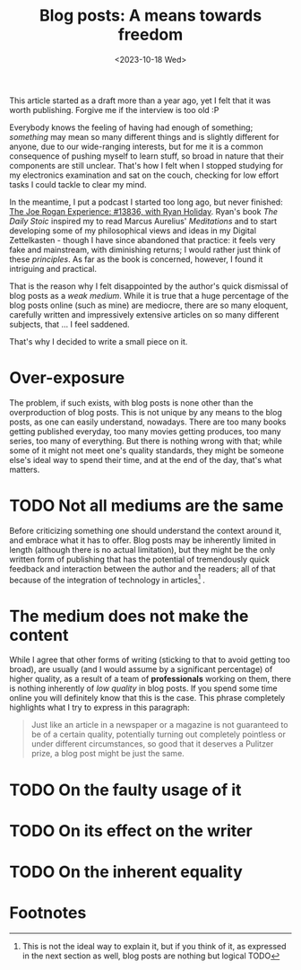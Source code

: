 #+TITLE: Blog posts: A means towards freedom 
#+DATE_STARTED: <2022-08-24 19:38>
#+DATE: <2023-10-18 Wed>
#+DESCRIPTION: Inspired by JRE #1386, with Ryan Holiday
#+FILETAGS: :joerogan:ryanholiday:

#+begin_note
This article started as a draft more than a year ago, yet I felt that
it was worth publishing. Forgive me if the interview is too old :P
#+end_note

Everybody knows the feeling of having had enough of something;
/something/ may mean so many different things and is slightly different
for anyone, due to our wide-ranging interests, but for me it is a
common consequence of pushing myself to learn stuff, so broad in
nature that their components are still unclear. That's how I felt when
I stopped studying for my electronics examination and sat on the
couch, checking for low effort tasks I could tackle to clear my mind.

In the meantime, I put a podcast I started too long ago, but never
finished: [[https://open.spotify.com/episode/3VbGyix7GOozgg8sry2Tmr?si=131234b98ae940ce][The Joe Rogan Experience: #13836, with Ryan Holiday]]. Ryan's
book /The Daily Stoic/ inspired my to read Marcus Aurelius' /Meditations/
and to start developing some of my philosophical views and ideas in my
Digital Zettelkasten - though I have since abandoned that practice:
it feels very fake and mainstream, with diminishing returns; I would
rather just think of these /principles/. As far as the book is
concerned, however, I found it intriguing and practical.

That is the reason why I felt disappointed by the author's quick
dismissal of blog posts as a /weak medium/. While it is true that a huge
percentage of the blog posts online (such as mine) are mediocre, there
are so many eloquent, carefully written and impressively extensive
articles on so many different subjects, that ... I feel saddened.

That's why I decided to write a small piece on it.

* Over-exposure 

The problem, if such exists, with blog posts is none other than the
overproduction of blog posts. This is not unique by any means to the
blog posts, as one can easily understand, nowadays. There are too many
books getting published everyday, too many movies getting produces,
too many series, too many of everything. But there is nothing wrong
with that; while some of it might not meet one's quality standards,
they might be someone else's ideal way to spend their time, and at the
end of the day, that's what matters.

* TODO Not all mediums are the same

Before criticizing something one should understand the context around
it, and embrace what it has to offer. Blog posts may be inherently
limited in length (although there is no actual limitation), but they
might be the only written form of publishing that has the potential of
tremendously quick feedback and interaction between the author and the
readers; all of that because of the integration of technology in
articles[fn:1] . 


* The medium does not make the content

While I agree that other forms of writing (sticking to that to avoid
getting too broad), are usually (and I would assume by a significant
percentage) of higher quality, as a result of a team of *professionals*
working on them, there is nothing inherently of /low quality/ in blog
posts. If you spend some time online you will definitely know that
this is the case. This phrase completely highlights what I try to
express in this paragraph:

#+begin_quote
Just like an article in a newspaper or a magazine is not guaranteed to
be of a certain quality, potentially turning out completely pointless
or under different circumstances, so good that it deserves a Pulitzer
prize, a blog post might be just the same.
#+end_quote

* TODO On the faulty usage of it

* TODO On its effect on the writer

* TODO On the inherent equality

* Footnotes

[fn:1] This is not the ideal way to explain it, but if you think of
it, as expressed in the next section as well, blog posts are nothing
but logical TODO 
